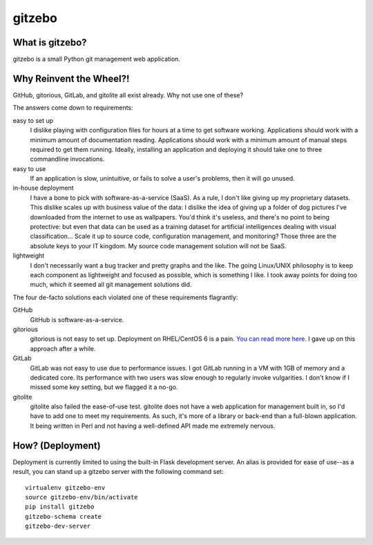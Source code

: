 gitzebo
=======

What is gitzebo?
----------------

gitzebo is a small Python git management web application.


Why Reinvent the Wheel?!
------------------------

GitHub, gitorious, GitLab, and gitolite all exist already.  Why not use one of
these?

The answers come down to requirements:

easy to set up
    I dislike playing with configuration files for hours at a time to get
    software working.  Applications should work with a minimum amount of
    documentation reading.  Applications should work with a minimum amount of
    manual steps required to get them running.  Ideally, installing an
    application and deploying it should take one to three commandline
    invocations.

easy to use
    If an application is slow, unintuitive, or fails to solve a user's problems,
    then it will go unused.

in-house deployment
    I have a bone to pick with software-as-a-service (SaaS).  As a rule,
    I don't like giving up
    my proprietary datasets.  This dislike scales up with business value of
    the data: I dislike the idea of giving up a folder of dog pictures I've
    downloaded from the internet to use as wallpapers.  You'd think it's
    useless, and there's no point to being protective: but even that data can
    be used as a training dataset for artificial intelligences dealing with
    visual classification...   Scale it up to source code, configuration
    management, and monitoring?  Those three are the absolute keys to your
    IT kingdom.  My source code management solution will not be SaaS.

lightweight
    I don't necessarily want a bug tracker and pretty graphs and the like.
    The going Linux/UNIX philosophy is to keep each component as lightweight
    and focused as possible, which is something I like.  I took away points
    for doing too much, which it seemed all git management solutions did.

The four de-facto solutions each violated one of these requirements flagrantly:

GitHub
    GitHub is software-as-a-service.

gitorious
    gitorious is not easy to set up.
    Deployment on RHEL/CentOS 6 is a pain. `You can read more here.
    <http://famousphil.com/blog/2011/06/installing-gitorious-on-centos-5-6-x64>`_
    I gave up on this approach after a while.

GitLab
    GitLab was not easy to use due to performance issues.
    I got GitLab running in a VM with 1GB of memory and a dedicated core.  Its
    performance with two users was slow enough to regularly invoke vulgarities.
    I don't know if I missed some key setting, but we flagged it a no-go.

gitolite
    gitolite also failed the ease-of-use test.
    gitolite does not have a web application for management built in, so I'd
    have to add one to meet my requirements.  As such, it's more of a library
    or back-end than a full-blown application.  It being written in Perl and
    not having a well-defined API made me extremely nervous.


How? (Deployment)
-----------------

Deployment is currently limited to using the built-in Flask development
server.  An alias is provided for ease of use--as a result, you can stand
up a gitzebo server with the following command set::

    virtualenv gitzebo-env
    source gitzebo-env/bin/activate
    pip install gitzebo
    gitzebo-schema create
    gitzebo-dev-server

